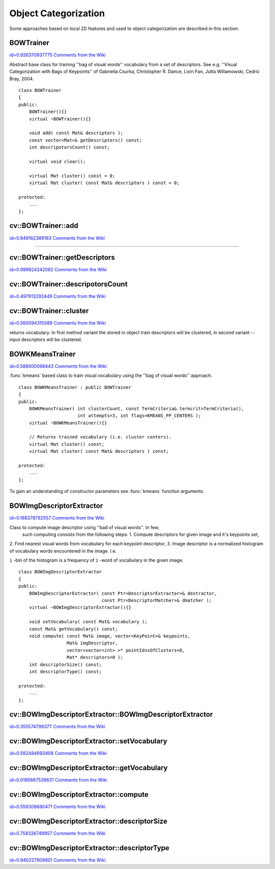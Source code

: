 Object Categorization
=====================

.. highlight:: cpp


Some approaches based on local 2D features and used to object categorization 
are described in this section.


.. index:: BOWTrainer

.. _BOWTrainer:

BOWTrainer
----------

`id=0.926370937775 Comments from the Wiki <http://opencv.willowgarage.com/wiki/documentation/cpp/features2d/BOWTrainer>`__

.. ctype:: BOWTrainer



Abstract base class for training ''bag of visual words'' vocabulary from a set of descriptors. 
See e.g. ''Visual Categorization with Bags of Keypoints'' of Gabriella Csurka, Christopher R. Dance, 
Lixin Fan, Jutta Willamowski, Cedric Bray, 2004.




::


    
    class BOWTrainer
    {
    public:
        BOWTrainer(){}
        virtual ~BOWTrainer(){}
    
        void add( const Mat& descriptors );
        const vector<Mat>& getDescriptors() const;
        int descripotorsCount() const;
    
        virtual void clear();
    
        virtual Mat cluster() const = 0;
        virtual Mat cluster( const Mat& descriptors ) const = 0;
    
    protected:
        ...
    };
    

..


.. index:: BOWTrainer::add


cv::BOWTrainer::add
-------------------

`id=0.849162389183 Comments from the Wiki <http://opencv.willowgarage.com/wiki/documentation/cpp/features2d/BOWTrainer%3A%3Aadd>`__


````


.. cfunction:: void BOWTrainer::add( const Mat\& descriptors )

    Add descriptors to training set. The training set will be clustered using clustermethod to construct vocabulary.





    
    :param descriptors: Descriptors to add to training set. Each row of  ``descriptors`` 
                                                matrix is a one descriptor. 
    
    
    

.. index:: BOWTrainer::getDescriptors


cv::BOWTrainer::getDescriptors
------------------------------

`id=0.999824242082 Comments from the Wiki <http://opencv.willowgarage.com/wiki/documentation/cpp/features2d/BOWTrainer%3A%3AgetDescriptors>`__




.. cfunction:: const vector<Mat>\& BOWTrainer::getDescriptors() const

    Returns training set of descriptors.




.. index:: BOWTrainer::descripotorsCount


cv::BOWTrainer::descripotorsCount
---------------------------------

`id=0.497913292449 Comments from the Wiki <http://opencv.willowgarage.com/wiki/documentation/cpp/features2d/BOWTrainer%3A%3AdescripotorsCount>`__




.. cfunction:: const vector<Mat>\& BOWTrainer::descripotorsCount() const

    Returns count of all descriptors stored in the training set.




.. index:: BOWTrainer::cluster


cv::BOWTrainer::cluster
-----------------------

`id=0.560094315089 Comments from the Wiki <http://opencv.willowgarage.com/wiki/documentation/cpp/features2d/BOWTrainer%3A%3Acluster>`__




.. cfunction:: Mat BOWTrainer::cluster() const

    Cluster train descriptors. Vocabulary consists from cluster centers. So this method 
returns vocabulary. In first method variant the stored in object train descriptors will be 
clustered, in second variant -- input descriptors will be clustered.





.. cfunction:: Mat BOWTrainer::cluster( const Mat\& descriptors ) const





    
    :param descriptors: Descriptors to cluster. Each row of  ``descriptors`` 
                                                matrix is a one descriptor. Descriptors will not be added 
                                                to the inner train descriptor set. 
    
    
    

.. index:: BOWKMeansTrainer

.. _BOWKMeansTrainer:

BOWKMeansTrainer
----------------

`id=0.588500098443 Comments from the Wiki <http://opencv.willowgarage.com/wiki/documentation/cpp/features2d/BOWKMeansTrainer>`__

.. ctype:: BOWKMeansTrainer



:func:`kmeans`
based class to train visual vocabulary using the ''bag of visual words'' approach.




::


    
    class BOWKMeansTrainer : public BOWTrainer
    {
    public:
        BOWKMeansTrainer( int clusterCount, const TermCriteria& termcrit=TermCriteria(),
                          int attempts=3, int flags=KMEANS_PP_CENTERS );
        virtual ~BOWKMeansTrainer(){}
    
        // Returns trained vocabulary (i.e. cluster centers).
        virtual Mat cluster() const;
        virtual Mat cluster( const Mat& descriptors ) const;
    
    protected:
        ...
    };
    

..

To gain an understanding of constructor parameters see 
:func:`kmeans`
function 
arguments.



.. index:: BOWImgDescriptorExtractor

.. _BOWImgDescriptorExtractor:

BOWImgDescriptorExtractor
-------------------------

`id=0.166378792557 Comments from the Wiki <http://opencv.willowgarage.com/wiki/documentation/cpp/features2d/BOWImgDescriptorExtractor>`__

.. ctype:: BOWImgDescriptorExtractor



Class to compute image descriptor using ''bad of visual words''. In few, 
 such computing consists from the following steps: 
 1. Compute descriptors for given image and it's keypoints set, 
\
2. Find nearest visual words from vocabulary for each keypoint descriptor, 
\
3. Image descriptor is a normalized histogram of vocabulary words encountered in the image. I.e. 
 
``i``
-bin of the histogram is a frequency of 
``i``
-word of vocabulary in the given image.




::


    
    class BOWImgDescriptorExtractor
    {
    public:
        BOWImgDescriptorExtractor( const Ptr<DescriptorExtractor>& dextractor,
                                   const Ptr<DescriptorMatcher>& dmatcher );
        virtual ~BOWImgDescriptorExtractor(){}
    
        void setVocabulary( const Mat& vocabulary );
        const Mat& getVocabulary() const;
        void compute( const Mat& image, vector<KeyPoint>& keypoints, 
                      Mat& imgDescriptor, 
                      vector<vector<int> >* pointIdxsOfClusters=0, 
                      Mat* descriptors=0 );
        int descriptorSize() const;
        int descriptorType() const;
    
    protected:
        ...
    };
    

..


.. index:: BOWImgDescriptorExtractor::BOWImgDescriptorExtractor


cv::BOWImgDescriptorExtractor::BOWImgDescriptorExtractor
--------------------------------------------------------

`id=0.355574799377 Comments from the Wiki <http://opencv.willowgarage.com/wiki/documentation/cpp/features2d/BOWImgDescriptorExtractor%3A%3ABOWImgDescriptorExtractor>`__




.. cfunction:: BOWImgDescriptorExtractor::BOWImgDescriptorExtractor(           const Ptr<DescriptorExtractor>\& dextractor,          const Ptr<DescriptorMatcher>\& dmatcher )

    Constructor.





    
    :param dextractor: Descriptor extractor that will be used to compute descriptors 
                                           for input image and it's keypoints. 
    
    
    :param dmatcher: Descriptor matcher that will be used to find nearest word of trained vocabulary to
                                         each keupoints descriptor of the image. 
    
    
    

.. index:: BOWImgDescriptorExtractor::setVocabulary


cv::BOWImgDescriptorExtractor::setVocabulary
--------------------------------------------

`id=0.592484692408 Comments from the Wiki <http://opencv.willowgarage.com/wiki/documentation/cpp/features2d/BOWImgDescriptorExtractor%3A%3AsetVocabulary>`__




.. cfunction:: void BOWImgDescriptorExtractor::setVocabulary( const Mat\& vocabulary )

    Method to set visual vocabulary.





    
    :param vocabulary: Vocabulary (can be trained using inheritor of  :func:`BOWTrainer` ). 
                                           Each row of vocabulary is a one visual word (cluster center). 
    
    
    

.. index:: BOWImgDescriptorExtractor::getVocabulary


cv::BOWImgDescriptorExtractor::getVocabulary
--------------------------------------------

`id=0.0185667539631 Comments from the Wiki <http://opencv.willowgarage.com/wiki/documentation/cpp/features2d/BOWImgDescriptorExtractor%3A%3AgetVocabulary>`__




.. cfunction:: const Mat\& BOWImgDescriptorExtractor::getVocabulary() const

    Returns set vocabulary.




.. index:: BOWImgDescriptorExtractor::compute


cv::BOWImgDescriptorExtractor::compute
--------------------------------------

`id=0.558308680471 Comments from the Wiki <http://opencv.willowgarage.com/wiki/documentation/cpp/features2d/BOWImgDescriptorExtractor%3A%3Acompute>`__




.. cfunction:: void BOWImgDescriptorExtractor::compute( const Mat\& image,           vector<KeyPoint>\& keypoints, Mat\& imgDescriptor,           vector<vector<int> >* pointIdxsOfClusters=0,           Mat* descriptors=0 )

    Compute image descriptor using set visual vocabulary.





    
    :param image: The image. Image descriptor will be computed for this. 
    
    
    :param keypoints: Keypoints detected in the input image. 
    
    
    :param imgDescriptor: This is output, i.e. computed image descriptor. 
    
    
    :param pointIdxsOfClusters: Indices of keypoints which belong to the cluster, i.e. 
                                 ``pointIdxsOfClusters[i]``  is keypoint indices which belong 
                                to the  ``i-`` cluster (word of vocabulary) (returned if it is not 0.) 
    
    
    :param descriptors: Descriptors of the image keypoints (returned if it is not 0.) 
    
    
    

.. index:: BOWImgDescriptorExtractor::descriptorSize


cv::BOWImgDescriptorExtractor::descriptorSize
---------------------------------------------

`id=0.758326749957 Comments from the Wiki <http://opencv.willowgarage.com/wiki/documentation/cpp/features2d/BOWImgDescriptorExtractor%3A%3AdescriptorSize>`__




.. cfunction:: int BOWImgDescriptorExtractor::descriptorSize() const

    Returns image discriptor size, if vocabulary was set, and 0 otherwise.




.. index:: BOWImgDescriptorExtractor::descriptorType


cv::BOWImgDescriptorExtractor::descriptorType
---------------------------------------------

`id=0.940227909801 Comments from the Wiki <http://opencv.willowgarage.com/wiki/documentation/cpp/features2d/BOWImgDescriptorExtractor%3A%3AdescriptorType>`__




.. cfunction:: int BOWImgDescriptorExtractor::descriptorType() const

    Returns image descriptor type.
 


